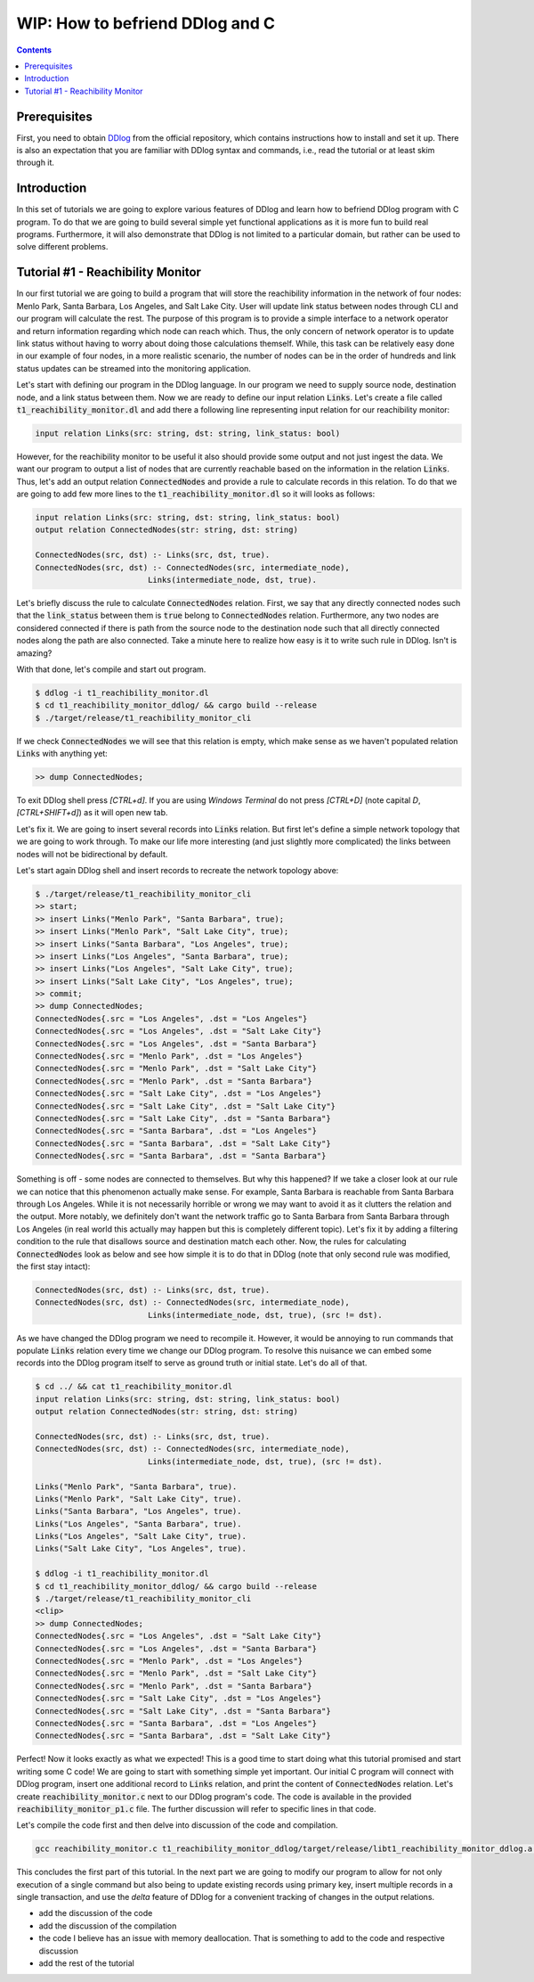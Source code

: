 ********************************
WIP: How to befriend DDlog and C
********************************

.. contents::

Prerequisites
=============

First, you need to obtain DDlog__ from the official repository, which contains instructions how to install and set it up. There is also an expectation that you are familiar with DDlog syntax and commands, i.e., read the tutorial or at least skim through it.

__
.. _DDlog DDlog repository on GitHub:
    https://github.com/vmware/differential-datalog

Introduction
============

In this set of tutorials we are going to explore various features of DDlog and learn how to befriend DDlog program with C program. To do that we are going to build several simple yet functional applications as it is more fun to build real programs. Furthermore, it will also demonstrate that DDlog is not limited to a particular domain, but rather can be used to solve different problems.

Tutorial #1 - Reachibility Monitor
==================================

In our first tutorial we are going to build a program that will store the reachibility information in the network of four nodes: Menlo Park, Santa Barbara, Los Angeles, and Salt Lake City. User will update link status between nodes through CLI and our program will calculate the rest. The purpose of this program is to provide a simple interface to a network operator and return information regarding which node can reach which. Thus, the only concern of network operator is to update link status without having to worry about doing those calculations themself. While, this task can be relatively easy done in our example of four nodes, in a more realistic scenario, the number of nodes can be in the order of hundreds and link status updates can be streamed into the monitoring application.

Let's start with defining our program in the DDlog language. In our program we need to supply source node, destination node, and a link status between them. Now we are ready to define our input relation :code:`Links`. Let's create a file called :code:`t1_reachibility_monitor.dl` and add there a following line representing input relation for our reachibility monitor:

.. code-block::
    
	input relation Links(src: string, dst: string, link_status: bool)

However, for the reachibility monitor to be useful it also should provide some output and not just ingest the data. We want our program to output a list of nodes that are currently reachable based on the information in the relation :code:`Links`. Thus, let's add an output relation :code:`ConnectedNodes` and provide a rule to calculate records in this relation. To do that we are going to add few more lines to the :code:`t1_reachibility_monitor.dl` so it will looks as follows:

.. code-block::

	input relation Links(src: string, dst: string, link_status: bool)
	output relation ConnectedNodes(str: string, dst: string)

	ConnectedNodes(src, dst) :- Links(src, dst, true).
	ConnectedNodes(src, dst) :- ConnectedNodes(src, intermediate_node),
				Links(intermediate_node, dst, true).

Let's briefly discuss the rule to calculate :code:`ConnectedNodes` relation. First, we say that any directly connected nodes such that the :code:`link_status` between them is :code:`true` belong to :code:`ConnectedNodes` relation. Furthermore, any two nodes are considered connected if there is path from the source node to the destination node such that all directly connected nodes along the path are also connected. Take a minute here to realize how easy is it to write such rule in DDlog. Isn't is amazing?

With that done, let's compile and start out program.

.. code-block::

	$ ddlog -i t1_reachibility_monitor.dl
	$ cd t1_reachibility_monitor_ddlog/ && cargo build --release
	$ ./target/release/t1_reachibility_monitor_cli

If we check :code:`ConnectedNodes` we will see that this relation is empty, which make sense as we haven't populated relation :code:`Links` with anything yet:

.. code-block::

	>> dump ConnectedNodes;

To exit DDlog shell press `[CTRL+d]`. If you are using `Windows Terminal` do not press `[CTRL+D]` (note capital `D`, `[CTRL+SHIFT+d]`) as it will open new tab.

Let's fix it. We are going to insert several records into :code:`Links` relation. But first let's define a simple network topology that we are going to work through. To make our life more interesting (and just slightly more complicated) the links between nodes will not be bidirectional by default.

.. image:: ./images/topology.jpg

Let's start again DDlog shell and insert records to recreate the network topology above:

.. code-block::

	$ ./target/release/t1_reachibility_monitor_cli
	>> start;
	>> insert Links("Menlo Park", "Santa Barbara", true);
	>> insert Links("Menlo Park", "Salt Lake City", true);
	>> insert Links("Santa Barbara", "Los Angeles", true);
	>> insert Links("Los Angeles", "Santa Barbara", true);
	>> insert Links("Los Angeles", "Salt Lake City", true);
	>> insert Links("Salt Lake City", "Los Angeles", true);
	>> commit;
	>> dump ConnectedNodes;
	ConnectedNodes{.src = "Los Angeles", .dst = "Los Angeles"}
	ConnectedNodes{.src = "Los Angeles", .dst = "Salt Lake City"}
	ConnectedNodes{.src = "Los Angeles", .dst = "Santa Barbara"}
	ConnectedNodes{.src = "Menlo Park", .dst = "Los Angeles"}
	ConnectedNodes{.src = "Menlo Park", .dst = "Salt Lake City"}
	ConnectedNodes{.src = "Menlo Park", .dst = "Santa Barbara"}
	ConnectedNodes{.src = "Salt Lake City", .dst = "Los Angeles"}
	ConnectedNodes{.src = "Salt Lake City", .dst = "Salt Lake City"}
	ConnectedNodes{.src = "Salt Lake City", .dst = "Santa Barbara"}
	ConnectedNodes{.src = "Santa Barbara", .dst = "Los Angeles"}
	ConnectedNodes{.src = "Santa Barbara", .dst = "Salt Lake City"}
	ConnectedNodes{.src = "Santa Barbara", .dst = "Santa Barbara"}

Something is off - some nodes are connected to themselves. But why this happened? If we take a closer look at our rule we can notice that this phenomenon actually make sense. For example, Santa Barbara is reachable from Santa Barbara through Los Angeles. While it is not necessarily horrible or wrong we may want to avoid it as it clutters the relation and the output. More notably, we definitely don't want the network traffic go to Santa Barbara from Santa Barbara through Los Angeles (in real world this actually may happen but this is completely different topic). Let's fix it by adding a filtering condition to the rule that disallows source and destination match each other. Now, the rules for calculating :code:`ConnectedNodes` look as below and see how simple it is to do that in DDlog (note that only second rule was modified, the first stay intact):

.. code-block::

	ConnectedNodes(src, dst) :- Links(src, dst, true).
	ConnectedNodes(src, dst) :- ConnectedNodes(src, intermediate_node),
				Links(intermediate_node, dst, true), (src != dst).

As we have changed the DDlog program we need to recompile it. However, it would be annoying to run commands that populate :code:`Links` relation every time we change our DDlog program. To resolve this nuisance we can embed some records into the DDlog program itself to serve as ground truth or initial state. Let's do all of that.

.. code-block::

	$ cd ../ && cat t1_reachibility_monitor.dl
	input relation Links(src: string, dst: string, link_status: bool)
	output relation ConnectedNodes(str: string, dst: string)

	ConnectedNodes(src, dst) :- Links(src, dst, true).
	ConnectedNodes(src, dst) :- ConnectedNodes(src, intermediate_node),
				Links(intermediate_node, dst, true), (src != dst).
	
	Links("Menlo Park", "Santa Barbara", true).
	Links("Menlo Park", "Salt Lake City", true).
	Links("Santa Barbara", "Los Angeles", true).
	Links("Los Angeles", "Santa Barbara", true).
	Links("Los Angeles", "Salt Lake City", true).
	Links("Salt Lake City", "Los Angeles", true).

	$ ddlog -i t1_reachibility_monitor.dl
	$ cd t1_reachibility_monitor_ddlog/ && cargo build --release
	$ ./target/release/t1_reachibility_monitor_cli
	<clip>
	>> dump ConnectedNodes;
	ConnectedNodes{.src = "Los Angeles", .dst = "Salt Lake City"}
	ConnectedNodes{.src = "Los Angeles", .dst = "Santa Barbara"}
	ConnectedNodes{.src = "Menlo Park", .dst = "Los Angeles"}
	ConnectedNodes{.src = "Menlo Park", .dst = "Salt Lake City"}
	ConnectedNodes{.src = "Menlo Park", .dst = "Santa Barbara"}
	ConnectedNodes{.src = "Salt Lake City", .dst = "Los Angeles"}
	ConnectedNodes{.src = "Salt Lake City", .dst = "Santa Barbara"}
	ConnectedNodes{.src = "Santa Barbara", .dst = "Los Angeles"}
	ConnectedNodes{.src = "Santa Barbara", .dst = "Salt Lake City"}

Perfect! Now it looks exactly as what we expected! This is a good time to start doing what this tutorial promised and start writing some C code! We are going to start with something simple yet important. Our initial C program will connect with DDlog program, insert one additional record to :code:`Links` relation, and print the content of :code:`ConnectedNodes` relation. Let's create :code:`reachibility_monitor.c` next to our DDlog program's code. The code is available in the provided :code:`reachibility_monitor_p1.c` file. The further discussion will refer to specific lines in that code.

Let's compile the code first and then delve into discussion of the code and compilation.

.. code-block::

	gcc reachibility_monitor.c t1_reachibility_monitor_ddlog/target/release/libt1_reachibility_monitor_ddlog.a -It1_reachibility_monitor_ddlog/ -lpthread -ldl -lm


This concludes the first part of this tutorial. In the next part we are going to modify our program to allow for not only execution of a single command but also being to update existing records using primary key, insert multiple records in a single transaction, and use the `delta` feature of DDlog for a convenient tracking of changes in the output relations.

* add the discussion of the code
* add the discussion of the compilation
* the code I believe has an issue with memory deallocation. That is something to add to the code and respective discussion
* add the rest of the tutorial